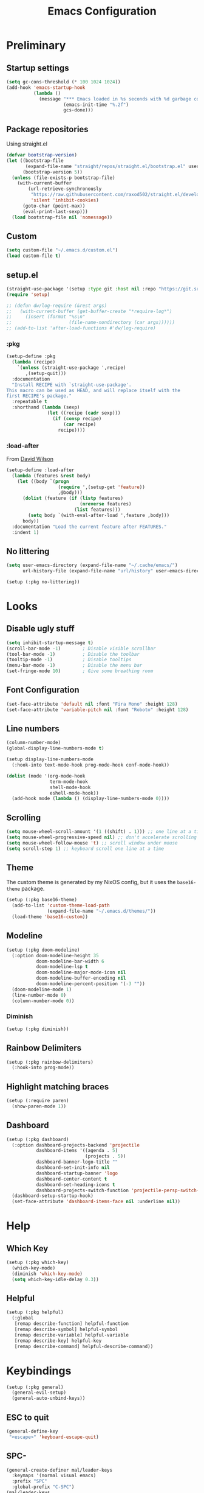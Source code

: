 #+TITLE: Emacs Configuration
#+PROPERTY: header-args:emacs-lisp :tangle ~/.emacs.d/init.el :results none
#+STARTUP: content

* Preliminary

** Startup settings

#+begin_src emacs-lisp
(setq gc-cons-threshold (* 100 1024 1024))
(add-hook 'emacs-startup-hook
          (lambda ()
            (message "*** Emacs loaded in %s seconds with %d garbage collections."
                     (emacs-init-time "%.2f")
                     gcs-done)))
#+end_src

** Package repositories

Using straight.el

#+begin_src emacs-lisp
(defvar bootstrap-version)
(let ((bootstrap-file
       (expand-file-name "straight/repos/straight.el/bootstrap.el" user-emacs-directory))
      (bootstrap-version 5))
  (unless (file-exists-p bootstrap-file)
    (with-current-buffer
        (url-retrieve-synchronously
         "https://raw.githubusercontent.com/raxod502/straight.el/develop/install.el"
         'silent 'inhibit-cookies)
      (goto-char (point-max))
      (eval-print-last-sexp)))
  (load bootstrap-file nil 'nomessage))
#+end_src

** Custom

#+begin_src emacs-lisp
(setq custom-file "~/.emacs.d/custom.el")
(load custom-file t)
#+end_src

** setup.el

#+begin_src emacs-lisp
(straight-use-package '(setup :type git :host nil :repo "https://git.sr.ht/~pkal/setup"))
(require 'setup)

;; (defun dw/log-require (&rest args)
;;   (with-current-buffer (get-buffer-create "*require-log*")
;;     (insert (format "%s\n"
;;                     (file-name-nondirectory (car args))))))
;; (add-to-list 'after-load-functions #'dw/log-require)
#+end_src

*** :pkg

#+begin_src emacs-lisp
(setup-define :pkg
  (lambda (recipe)
    `(unless (straight-use-package ',recipe)
       ,(setup-quit)))
  :documentation
  "Install RECIPE with `straight-use-package'.
This macro can be used as HEAD, and will replace itself with the
first RECIPE's package."
  :repeatable t
  :shorthand (lambda (sexp)
               (let ((recipe (cadr sexp)))
                 (if (consp recipe)
                     (car recipe)
                   recipe))))
#+end_src
                               
*** :load-after

From [[https://github.com/daviwil/dotfiles/blob/master/Emacs.org#load-after][David Wilson]]

#+begin_src emacs-lisp
(setup-define :load-after
  (lambda (features &rest body)
    (let ((body `(progn
                   (require ',(setup-get 'feature))
                   ,@body)))
      (dolist (feature (if (listp features)
                           (nreverse features)
                         (list features)))
        (setq body `(with-eval-after-load ',feature ,body)))
      body))
  :documentation "Load the current feature after FEATURES."
  :indent 1)
#+end_src

** No littering

#+begin_src emacs-lisp
(setq user-emacs-directory (expand-file-name "~/.cache/emacs/")
      url-history-file (expand-file-name "url/history" user-emacs-directory))

(setup (:pkg no-littering))
#+end_src

* Looks

** Disable ugly stuff

#+begin_src emacs-lisp
(setq inhibit-startup-message t)
(scroll-bar-mode -1)        ; Disable visible scrollbar
(tool-bar-mode -1)          ; Disable the toolbar
(tooltip-mode -1)           ; Disable tooltips
(menu-bar-mode -1)          ; Disable the menu bar
(set-fringe-mode 10)        ; Give some breathing room
#+end_src

** Font Configuration

#+begin_src emacs-lisp
(set-face-attribute 'default nil :font "Fira Mono" :height 128)
(set-face-attribute 'variable-pitch nil :font "Roboto" :height 128)
#+end_src

** Line numbers

#+begin_src emacs-lisp
(column-number-mode)
(global-display-line-numbers-mode t)

(setup display-line-numbers-mode
  (:hook-into text-mode-hook prog-mode-hook conf-mode-hook))

(dolist (mode '(org-mode-hook
                term-mode-hook
                shell-mode-hook
                eshell-mode-hook))
  (add-hook mode (lambda () (display-line-numbers-mode 0))))
#+end_src

** Scrolling

#+begin_src emacs-lisp
(setq mouse-wheel-scroll-amount '(1 ((shift) . 1))) ;; one line at a time
(setq mouse-wheel-progressive-speed nil) ;; don't accelerate scrolling
(setq mouse-wheel-follow-mouse 't) ;; scroll window under mouse
(setq scroll-step 1) ;; keyboard scroll one line at a time
#+end_src

** Theme

The custom theme is generated by my NixOS config, but it uses the =base16-theme= package.

#+begin_src emacs-lisp
(setup (:pkg base16-theme)
  (add-to-list 'custom-theme-load-path
               (expand-file-name "~/.emacs.d/themes/"))
  (load-theme 'base16-custom))
#+end_src

** Modeline

#+begin_src emacs-lisp
(setup (:pkg doom-modeline)
  (:option doom-modeline-height 35
           doom-modeline-bar-width 6
           doom-modeline-lsp t
           doom-modeline-major-mode-icon nil
           doom-modeline-buffer-encoding nil
           doom-modeline-percent-position '(-3 ""))
  (doom-modeline-mode 1)
  (line-number-mode 0)
  (column-number-mode 0))
#+end_src

*** Diminish

#+begin_src emacs-lisp
(setup (:pkg diminish))
#+end_src

** Rainbow Delimiters

#+begin_src emacs-lisp
(setup (:pkg rainbow-delimiters)
  (:hook-into prog-mode))
#+end_src

** Highlight matching braces

#+begin_src emacs-lisp
(setup (:require paren)
  (show-paren-mode 1))
#+end_src

** Dashboard

#+begin_src emacs-lisp
(setup (:pkg dashboard)
  (:option dashboard-projects-backend 'projectile
           dashboard-items '((agenda . 5)
                             (projects . 5))
           dashboard-banner-logo-title ""
           dashboard-set-init-info nil
           dashboard-startup-banner 'logo
           dashboard-center-content t
           dashboard-set-heading-icons t
           dashboard-projects-switch-function 'projectile-persp-switch-project)
  (dashboard-setup-startup-hook)
  (set-face-attribute 'dashboard-items-face nil :underline nil))
#+end_src

* Help

** Which Key

#+begin_src emacs-lisp
(setup (:pkg which-key)
  (which-key-mode)
  (diminish 'which-key-mode)
  (setq which-key-idle-delay 0.3))
#+end_src

** Helpful

#+begin_src emacs-lisp
(setup (:pkg helpful)
  (:global
   [remap describe-function] helpful-function
   [remap describe-symbol] helpful-symbol
   [remap describe-variable] helpful-variable
   [remap describe-key] helpful-key
   [remap describe-command] helpful-describe-command))
#+end_src

* Keybindings

#+begin_src emacs-lisp
(setup (:pkg general)
  (general-evil-setup)
  (general-auto-unbind-keys))
#+end_src

** ESC to quit

#+begin_src emacs-lisp
(general-define-key
 "<escape>" 'keyboard-escape-quit)
#+end_src

** SPC-

#+begin_src emacs-lisp
(general-create-definer mal/leader-keys
  :keymaps '(normal visual emacs)
  :prefix "SPC"
  :global-prefix "C-SPC")
(mal/leader-keys
  "q q" '(save-buffers-kill-emacs :which-key "quit")
  "j" '(evil-switch-to-windows-last-buffer :which-key "last buffer")
  "w" '(evil-window-map :which-key "windows")
  "m" '(switch-to-next-buffer :which-key "next buffer")
  "n" '(switch-to-prev-buffer :which-key "prev buffer")
  "c c" (lambda () (interactive)
          (projectile-persp-switch-project "~/code/dots")
          (find-file (expand-file-name "~/code/dots/share/emacs.d/emacs.org"))))
#+end_src

** Text Scaling

#+begin_src emacs-lisp
(setup (:pkg hydra)
  (defhydra hydra-text-scale (:timeout 4)
    "scale text"
    ("j" text-scale-increase "in")
    ("k" text-scale-decrease "out")
    ("f" nil "finished" :exit t))

  (general-define-key
   "C-=" '(hydra-text-scale/body :which-key "scale text")))
#+end_src

* Navigation & Management

** File open preferences

#+begin_src emacs-lisp
(setq vc-follow-symlinks t)
(setq large-file-warning-threshold nil)
(setq global-auto-revert-non-file-buffers t)
(global-auto-revert-mode 1)
#+end_src

** Projectile

#+begin_src emacs-lisp
(setup (:pkg projectile)
  (diminish 'projectile-mode)
  (projectile-mode)
  (:option projectile-sort-order 'recentf
           projectile-project-search-path '("~/code")
           projectile-switch-project-action #'projectile-find-file)
  (mal/leader-keys
    "SPC" 'projectile-find-file
    "p" '(projectile-command-map :which-key "projectile")))
  #+end_src

** Workspaces

#+begin_src emacs-lisp
(setup (:pkg perspective)
  (:option persp-initial-frame-name "Main")
  (unless (equal persp-mode t)
    (persp-mode))
  (mal/leader-keys
    "TAB l" 'persp-next
    "TAB h" 'persp-prev
    "TAB TAB" 'persp-switch
    "TAB k" 'persp-kill))

(setup (:pkg persp-projectile)
  (general-define-key :keymaps 'projectile-command-map
                      "p" 'projectile-persp-switch-project))
#+end_src

** Vertico

#+begin_src emacs-lisp
(setup (:pkg vertico)
  (vertico-mode)
  (:with-map vertico-map
    (:bind "C-j" vertico-next
           "C-k" vertico-previous))
  (:option vertico-cycle t))

(setup (:pkg orderless)
  (:option completion-styles '(orderless basic partial-completion emacs22)
           completion-ignore-case t))

(setup (:pkg savehist)
  (savehist-mode))

(setup (:pkg marginalia)
  (:load-after vertico)
  (:option marginalia-annotators '(marginalia-annotators-heavy
                                   marginalia-annotators-light nil))
  (marginalia-mode))
#+end_src

** Consult

#+begin_src emacs-lisp
(setup (:pkg consult)
  (mal/leader-keys
    "e" '(consult-flymake :which-key "flymake")
    "f" '(consult-buffer :which-key "switch buffer")
    "s" '(consult-line :which-key "line search")
    "d" '(consult-imenu :which-key "imenu")
    "b" '(consult-buffer :which-key "switch buffer")))
#+end_src

* Evil

#+begin_src emacs-lisp
(setup (:pkg evil)
  (:option 
   evil-want-integration t
   evil-want-keybinding nil
   evil-want-C-u-scroll t
   evil-want-C-d-scroll t
   evil-want-C-i-jump nil)
  (evil-mode 1)
  (evil-set-initial-state 'messages-buffer-mode 'normal)
  (evil-set-initial-state 'dashboard-mode 'normal))
#+end_src

** Keybindings

#+begin_src emacs-lisp
(general-define-key :states 'normal
                    :keymaps 'override
                    "C-s" 'save-buffer
                    "u" 'undo-fu-only-undo
                    "C-r" 'undo-fu-only-redo
                    "C-w" 'kill-current-buffer
                    "C-p" 'mal/paste-dwim)
(general-define-key :states 'insert
                    :keymaps 'override
                    "C-g" 'evil-normal-state
                    "C-s" 'mal/save-normal
                    "C-p" 'mal/paste-dwim)
(general-define-key :states 'motion
                    "j" 'evil-next-visual-line
                    "k" 'evil-previous-visual-line)

(defun mal/save-normal ()
  (interactive)
  (save-buffer)
  (evil-normal-state))

                    #+end_src

** Evil Collection

#+begin_src emacs-lisp
(setup (:pkg evil-collection)
  (:load-after evil)
  (evil-collection-init))
#+end_src

** Undo Functionality

#+begin_src emacs-lisp
(setup (:pkg undo-fu)
  (setq evil-undo-system 'undo-fu))
#+end_src

* Org Mode

#+begin_src emacs-lisp
(setup (:pkg org)
  (:option
   org-directory "~/notes/"
   org-startup-indented t
   org-confirm-babel-evaluate nil
   org-startup-with-inline-images t
   org-startup-with-latex-preview t
   org-hide-emphasis-markers t
   org-ascii-headline-spacing 1.4
   org-image-actual-width '(600)
   org-goto-interface 'outline-path-completion
   org-fontify-quote-and-verse-blocks t
   org-src-preserve-indentation t
   org-ellipsis " ▾"
   org-cycle-separator-lines -1
   org-M-RET-may-split-line nil
   org-preview-latex-image-directory (expand-file-name "~/.cache/emacs/ltximg/")
   org-log-into-drawer t)
  (:hook mal/org-mode-setup)
  (:also-load org-tempo)
  (add-hook 'org-tab-first-hook 'org-end-of-line))
#+end_src

** Keybinds

#+begin_src emacs-lisp
(setup (:pkg evil-org)
  (:load-after org)
  (:hook-into org-mode org-agenda-mode)
  (require 'evil-org-agenda)
  (evil-org-set-key-theme '(navigation todo insert textobjects additional))
  (evil-org-agenda-set-keys))

(setup org
  (mal/leader-keys
    "o" '(org-agenda :which-key "agenda"))
  (general-define-key :states '(normal insert)
                      :keymaps 'org-mode-map
                      "C-j" 'org-next-visible-heading
                      "C-k" 'org-previous-visible-heading
                      "M-h" 'org-do-promote
                      "M-l" 'org-do-demote
                      "M-j" 'org-metadown
                      "M-k" 'org-metaup
                      "M-S-h" 'org-promote-subtree
                      "M-S-l" 'org-demote-subtree
                      "<M-return>" (lambda (&rest _) (interactive) (+org/meta-return-dwim) (evil-append 1))
                      "<M-S-return>" (lambda (&rest _)
                                       (interactive)
                                       (org-insert-heading-respect-content)
                                       (evil-append 1)))
  (general-define-key :states 'motion
                      :keymaps 'org-mode-map
                      "RET" '+org/dwim-at-point))
#+end_src

*** ALT-RET DWIM

#+begin_src emacs-lisp
(defun +org/meta-return-dwim (&rest _)
  (interactive)
  (let* ((context (org-element-context))
         (type (org-element-type context)))
    ;; skip over unimportant contexts
    (while (and context (memq type '(verbatim code bold italic underline strike-throug subscript superscript)))
      (setq context (org-element-property :parent context
                                          type (org-element-type context))))
    (pcase type
      (`headline
       (cond ((or (org-element-property :todo-type context)
                  (org-element-property :scheduled context))
              (evil-org-org-insert-todo-heading-respect-content-below))
             (t (org-meta-return))))
      (_ (org-meta-return)))))
#+end_src

*** RET DWIM

From [[https://github.com/hlissner/doom-emacs/blob/master/modules/lang/org/autoload/org.el][DOOM Emacs]]

#+begin_src emacs-lisp
(defun +org/dwim-at-point (&optional arg)
  "Do-what-I-mean at point.
If on a:
- checkbox list item or todo heading: toggle it.
- headline: cycle ARCHIVE subtrees, toggle latex fragments and inline images in
  subtree; update statistics cookies/checkboxes and ToCs.
- footnote reference: jump to the footnote's definition
- footnote definition: jump to the first reference of this footnote
- table-row or a TBLFM: recalculate the table's formulas
- table-cell: clear it and go into insert mode. If this is a formula cell,
  recaluclate it instead.
- babel-call: execute the source block
- statistics-cookie: update it.
- latex fragment: toggle it.
- link: follow it
- otherwise, refresh all inline images in current tree."
  (interactive "P")
  (if (button-at (point))
      (call-interactively #'push-button)
    (let* ((context (org-element-context))
           (type (org-element-type context)))
      ;; skip over unimportant contexts
      (while (and context (memq type '(verbatim code bold italic underline strike-throug subscript superscript)))
        (setq context (org-element-property :parent context
                                            type (org-element-type context))))
      (pcase type
        ((or `citation `citation-reference)
         (org-cite-follow context arg))

        (`headline
         (cond ((and (fboundp 'toc-org-insert-toc)
                     (member "TOC" (org-get-tags)))
                (toc-org-insert-toc)
                (message "Updating table of contents"))
               ((string= "ARCHIVE" (car-safe (org-get-tags)))
                (org-force-cycle-archived))
               ((or (org-element-property :todo-type context)
                    (org-element-property :scheduled context))
                (org-todo
                 (if (eq (org-element-property :todo-type context) 'done)
                     (or (car (+org-get-todo-keywords-for (org-element-property :todo-keyword context)))
                         'todo)
                   'done))))
         ;; Update any metadata or inline previews in this subtree
         (org-update-checkbox-count)
         (org-update-parent-todo-statistics)
         (when (and (fboundp 'toc-org-insert-toc)
                    (member "TOC" (org-get-tags)))
           (toc-org-insert-toc)
           (message "Updating table of contents"))
         (let* ((beg (if (org-before-first-heading-p)
                         (line-beginning-position)
                       (save-excursion (org-back-to-heading) (point))))
                (end (if (org-before-first-heading-p)
                         (line-end-position)
                       (save-excursion (org-end-of-subtree) (point))))
                (overlays (ignore-errors (overlays-in beg end)))
                (latex-overlays
                 (cl-find-if (lambda (o) (eq (overlay-get o 'org-overlay-type) 'org-latex-overlay))
                             overlays))
                (image-overlays
                 (cl-find-if (lambda (o) (overlay-get o 'org-image-overlay))
                             overlays)))
           (+org--toggle-inline-images-in-subtree beg end)
           (if (or image-overlays latex-overlays)
               (org-clear-latex-preview beg end)
             (org--latex-preview-region beg end))))

        (`clock (org-clock-update-time-maybe))

        (`footnote-reference
         (org-footnote-goto-definition (org-element-property :label context)))

        (`footnote-definition
         (org-footnote-goto-previous-reference (org-element-property :label context)))

        ((or `planning `timestamp)
         (org-follow-timestamp-link))

        ((or `table `table-row)
         (if (org-at-TBLFM-p)
             (org-table-calc-current-TBLFM)
           (ignore-errors
             (save-excursion
               (goto-char (org-element-property :contents-begin context))
               (org-call-with-arg 'org-table-recalculate (or arg t))))))

        (`table-cell
         (org-table-blank-field)
         (org-table-recalculate arg)
         (when (and (string-empty-p (string-trim (org-table-get-field)))
                    (bound-and-true-p evil-local-mode))
           (evil-change-state 'insert)))

        (`babel-call
         (org-babel-lob-execute-maybe))

        (`statistics-cookie
         (save-excursion (org-update-statistics-cookies arg)))

        ((or `src-block `inline-src-block)
         (org-babel-execute-src-block arg))

        ((or `latex-fragment `latex-environment)
         (org-latex-preview arg))

        (`link
         (let* ((lineage (org-element-lineage context '(link) t))
                (path (org-element-property :path lineage)))
           (if (or (equal (org-element-property :type lineage) "img")
                   (and path (image-type-from-file-name path)))
               (+org--toggle-inline-images-in-subtree
                (org-element-property :begin lineage)
                (org-element-property :end lineage))
             (org-open-at-point arg))))

        ((guard (org-element-property :checkbox (org-element-lineage context '(item) t)))
         (let ((match (and (org-at-item-checkbox-p) (match-string 1))))
           (org-toggle-checkbox (if (equal match "[ ]") '(16)))))

        (_
         (if (or (org-in-regexp org-ts-regexp-both nil t)
                 (org-in-regexp org-tsr-regexp-both nil  t)
                 (org-in-regexp org-link-any-re nil t))
             (call-interactively #'org-open-at-point)
           (+org--toggle-inline-images-in-subtree
            (org-element-property :begin context)
            (org-element-property :end context))))))))

(defun +org-get-todo-keywords-for (&optional keyword)
  "Returns the list of todo keywords that KEYWORD belongs to."
  (when keyword
    (cl-loop for (type . keyword-spec)
             in (cl-remove-if-not #'listp org-todo-keywords)
             for keywords =
             (mapcar (lambda (x) (if (string-match "^\\([^(]+\\)(" x)
                                     (match-string 1 x)
                                   x))
                     keyword-spec)
             if (eq type 'sequence)
             if (member keyword keywords)
             return keywords)))

(defun +org--toggle-inline-images-in-subtree (&optional beg end refresh)
  "Refresh inline image previews in the current heading/tree."
  (let ((beg (or beg
                 (if (org-before-first-heading-p)
                     (line-beginning-position)
                   (save-excursion (org-back-to-heading) (point)))))
        (end (or end
                 (if (org-before-first-heading-p)
                     (line-end-position)
                   (save-excursion (org-end-of-subtree) (point)))))
        (overlays (cl-remove-if-not (lambda (ov) (overlay-get ov 'org-image-overlay))
                                    (ignore-errors (overlays-in beg end)))))
    (dolist (ov overlays nil)
      (delete-overlay ov)
      (setq org-inline-image-overlays (delete ov org-inline-image-overlays)))
    (when (or refresh (not overlays))
      (org-display-inline-images t t beg end)
      t)))
#+end_src

** Looks

*** Fonts

#+begin_src emacs-lisp
(setup org-faces
  (:also-load org-indent)
  (:when-loaded
    (set-face-attribute 'org-document-title nil :font "Roboto" :weight 'bold :height 1.3)
    (dolist (face '((org-level-1 . 1.5)
                    (org-level-2 . 1.4)
                    (org-level-3 . 1.3)
                    (org-level-4 . 1.2)
                    (org-level-5 . 1.1)
                    (org-level-6 . 1.1)
                    (org-level-7 . 1.1)
                    (org-level-8 . 1.1)))
      (set-face-attribute (car face) nil :font "Roboto" :weight 'medium :height (cdr face)))

    (set-face-attribute 'org-block nil :foreground nil :inherit 'fixed-pitch)
    (set-face-attribute 'org-table nil  :inherit 'fixed-pitch)
    (set-face-attribute 'org-formula nil  :inherit 'fixed-pitch)
    (set-face-attribute 'org-code nil   :inherit 'fixed-pitch)
    (set-face-attribute 'org-verbatim nil :inherit 'org-code)
    (set-face-attribute 'org-special-keyword nil :inherit '(font-lock-comment-face fixed-pitch))
    (set-face-attribute 'org-meta-line nil :inherit '(font-lock-comment-face fixed-pitch) :height 0.6)
    (set-face-attribute 'org-drawer nil :inherit '(shadow fixed-pitch) :height 0.6)
    (set-face-attribute 'org-checkbox nil :inherit 'fixed-pitch)
    (set-face-attribute 'org-block-end-line nil :inherit 'fixed-pitch)))
#+end_src

*** Bulletpoints

#+begin_src emacs-lisp
(setup (:pkg org-superstar)
  (:load-after org)
  (:hook-into org-mode)
  (:option
   org-superstar-remove-leading-stars t
   org-superstar-headline-bullets-list '("◉" "○" "●" "○" "●" "○" "●")))
#+end_src

*** Appear

#+begin_src emacs-lisp
(setup (:pkg org-appear)
  (:hook-into org-mode))
#+end_src

*** Column

#+begin_src emacs-lisp
(setup (:pkg visual-fill-column)
  (:hook-into org-mode)
  (:option visual-fill-column-width 110
           visual-fill-column-center-text t))
#+end_src

*** File load hook

#+begin_src emacs-lisp
(defun mal/org-mode-setup ()
  (org-indent-mode)
  (variable-pitch-mode)
  (visual-line-mode 1)
  (auto-fill-mode 0)
  (display-line-numbers-mode 0)
  (text-scale-set 1)
  (setq line-spacing 3))
#+end_src

** Snippets

#+begin_src emacs-lisp
(setup org-tempo
  (:when-loaded
    (add-to-list 'org-structure-template-alist '("sh" . "src sh"))
    (add-to-list 'org-structure-template-alist '("el" . "src emacs-lisp"))
    (add-to-list 'org-structure-template-alist '("sc" . "src scheme"))
    (add-to-list 'org-structure-template-alist '("ts" . "src typescript"))
    (add-to-list 'org-structure-template-alist '("py" . "src python"))
    (add-to-list 'org-structure-template-alist '("go" . "src go"))
    (add-to-list 'org-structure-template-alist '("yaml" . "src yaml"))
    (add-to-list 'org-structure-template-alist '("json" . "src json"))))
#+end_src

** Paste clipboard image

#+begin_src emacs-lisp
(defun org-insert-clipboard-image ()
  "Insert an image from the clipboard, placing the png in the same directory and inserting a link into the current (org) document"
  (interactive)
  (setq filename
        (concat
         (make-temp-name
          (concat (file-name-nondirectory (buffer-file-name))
                  "_"
                  (format-time-string "%Y%m%d_%H%M%S_")) ) ".png"))
  (shell-command (concat "xclip -l 0 -selection clipboard -t image/png -o > \"" filename "\""))
  (insert (concat "[[./" filename "]]"))
  (org-display-inline-images))
#+end_src

** Babel languages

#+begin_src emacs-lisp
(setup (:pkg org)
  (org-babel-do-load-languages
   'org-babel-load-languages
   '((emacs-lisp . t)
     (ledger . t))))
#+end_src

** Auto-Tangle configuration file

#+begin_src emacs-lisp
(defun mal/org-babel-tangle-config ()
  (when (string-equal (buffer-file-name)
                      (expand-file-name "~/code/dots/share/emacs.d/emacs.org"))
    ;; Dynamic scoping to the rescue
    (let ((org-confirm-babel-evaluate nil))
      (org-babel-tangle-file (buffer-file-name)))))

(setup org-mode
  (:hook (lambda () (add-hook 'after-save-hook #'mal/org-babel-tangle-config))))
#+end_src

* Development

** Direnv

Pretty much necessary for Nix - use lorri.

#+begin_src emacs-lisp
(setup (:pkg direnv)
  (:option direnv-always-show-summary nil)
  (direnv-mode))
#+end_src

** Language Servers

#+begin_src emacs-lisp
(setenv "LSP_USE_PLISTS" "true")
(setup (:pkg lsp-mode)
  (:option read-process-output-max (* 3 1024 1024)
           lsp-keymap-prefix "C-l"
           lsp-lens-enable nil
           lsp-use-plists t
           lsp-signature-render-documentation nil
           lsp-idle-delay 0.5
           lsp-enable-which-key-integration t)
  (mal/leader-keys
    "l a" 'lsp-execute-code-action
    "l r" 'lsp-rename
    "l f s" 'lsp-ui-find-workspace-symbol
    "l f d" 'lsp-find-definition
    "l f r" 'lsp-find-references
    "l f c" 'lsp-find-declaration))
#+end_src

*** LSP UI

#+begin_src emacs-lisp
(setup (:pkg lsp-ui)
  (:hook-into lsp-mode)
  (:option lsp-ui-doc-position 'bottom
           lsp-ui-sideline-show-hover nil
           lsp-ui-sideline-show-diagnostics t
           lsp-ui-sideline-show-code-actions t
           lsp-ui-doc-enable t
           lsp-ui-doc-show-with-cursor t
           lsp-ui-doc-delay 1
           lsp-ui-peek-always-show t))
#+end_src

*** Company

#+begin_src emacs-lisp
;; (setup (:pkg company)
;;   (:hook-into lsp-mode)
;;   (:with-map company-active-map
;;     (:bind "<tab>" company-complete-selection
;;            "C-s" mal/save-normal
;;            "C-g" (lambda (&rest _)
;;                    (interactive)
;;                    (company-abort)
;;                    (evil-normal-state))))
;;   (:with-map lsp-mode-map
;;     (:bind "<tab>" company-indent-or-complete-common))
;;   (:option company-minimum-prefix-length 1
;;            company-idle-delay 0.3))

;; (setup (:pkg company-box)
;;   (:hook-into company-mode))
#+end_src

** Indentation / Whitespace

#+begin_src emacs-lisp
(setq-default tab-width 4)
(setq-default evil-shift-width tab-width)
(setq-default indent-tabs-mode nil)
(setup (:pkg ws-butler)
  (:hook-into text-mode prog-mode))
#+end_src

** Commenting

#+begin_src emacs-lisp
(setup (:pkg evil-nerd-commenter)
  (:global "C-/" evilnc-comment-or-uncomment-lines))
#+end_src

** Folding

#+begin_src emacs-lisp
(setup (:pkg origami)
  (:hook-into prog-mode)
  (general-define-key :keymaps 'origami-mode-map
                      :states '(normal visual insert)
                      "C-f" 'origami-recursively-toggle-node
                      "C-j" 'origami-forward-fold-same-level
                      "C-k" 'origami-backward-fold-same-level))
#+end_src

** Magit

#+begin_src emacs-lisp
(setup (:pkg magit)
  (mal/leader-keys
    "g g" '(magit-status :which-key "git status")))
#+end_src

** Rust

#+begin_src emacs-lisp
(setup (:pkg rustic)
  (:option rustic-format-on-save nil))
#+end_src

** Haskell

#+begin_src emacs-lisp
(setup (:pkg haskell-mode)
  (:hook lsp))

(setup (:pkg lsp-haskell))
#+end_src

** Nix

#+begin_src emacs-lisp
(setup (:pkg nix-mode)
  (add-to-list 'auto-mode-alist '("\\.nix\\'" . nix-mode)))
#+end_src

** Terminal

#+begin_src emacs-lisp
(setq term-prompt-regexp "^.*❯❯❯ ")
#+end_src
